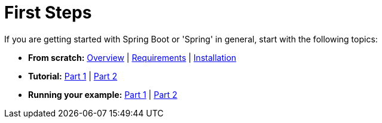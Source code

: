 [[documentation.first-steps]]
= First Steps

If you are getting started with Spring Boot or 'Spring' in general, start with the following topics:

* *From scratch:* xref:index.adoc[Overview] | xref:getting-started/system-requirements.adoc[Requirements] | xref:installing.adoc[Installation]
* *Tutorial:* xref:tutorial:first-application/index.adoc[Part 1] | xref:tutorial:first-application/index.adoc#getting-started.first-application.code[Part 2]
* *Running your example:* xref:tutorial:first-application/index.adoc#getting-started.first-application.run[Part 1] | xref:tutorial:first-application/index.adoc#getting-started.first-application.executable-jar[Part 2]
